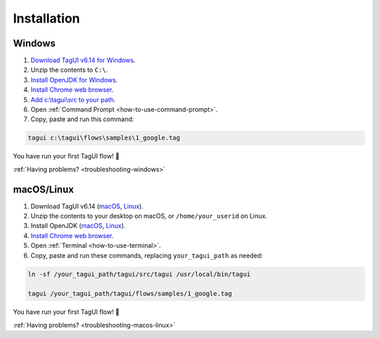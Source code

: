 Installation
===================

Windows
-------------------------------

1. `Download TagUI v6.14 for Windows <https://github.com/kelaberetiv/TagUI/releases/download/v6.14.0/TagUI_Windows.zip>`_.

2. Unzip the contents to ``C:\``.

3. `Install OpenJDK for Windows <https://corretto.aws/downloads/latest/amazon-corretto-8-x64-windows-jdk.msi>`_.

4. `Install Chrome web browser <https://www.google.com/chrome/>`_.

5. `Add c:\\tagui\\src to your path <https://www.c-sharpcorner.com/article/add-a-directory-to-path-environment-variable-in-windows-10/>`_.

6. Open :ref:`Command Prompt <how-to-use-command-prompt>`.

7. Copy, paste and run this command:

.. code-block:: bat

    tagui c:\tagui\flows\samples\1_google.tag

You have run your first TagUI flow! 🎉

:ref:`Having problems? <troubleshooting-windows>`

macOS/Linux
-----------------------------------
1. Download TagUI v6.14 (`macOS <https://github.com/kelaberetiv/TagUI/releases/download/v6.14.0/TagUI_macOS.zip>`_, `Linux <https://github.com/kelaberetiv/TagUI/releases/download/v6.14.0/TagUI_Linux.zip>`_).

2. Unzip the contents to your desktop on macOS, or ``/home/your_userid`` on Linux.

3. Install OpenJDK (`macOS <https://corretto.aws/downloads/latest/amazon-corretto-8-x64-macos-jdk.pkg>`_, `Linux <https://corretto.aws/downloads/latest/amazon-corretto-8-x64-linux-jdk.tar.gz>`_).

4. `Install Chrome web browser <https://www.google.com/chrome/>`_.

5. Open :ref:`Terminal <how-to-use-terminal>`.

6. Copy, paste and run these commands, replacing ``your_tagui_path`` as needed:

.. code-block:: bash

    ln -sf /your_tagui_path/tagui/src/tagui /usr/local/bin/tagui

    tagui /your_tagui_path/tagui/flows/samples/1_google.tag

You have run your first TagUI flow! 🎉

:ref:`Having problems? <troubleshooting-macos-linux>`
